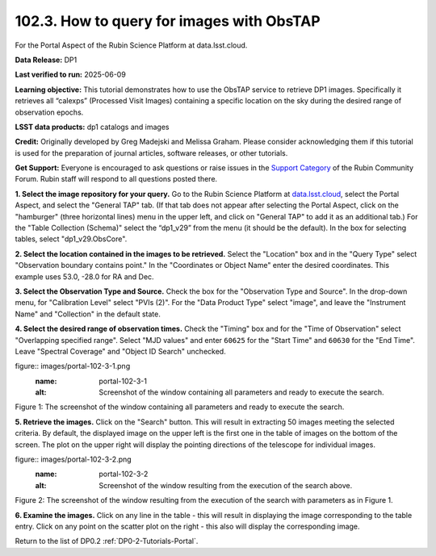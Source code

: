 
.. _portal-102-3:

##########################################
102.3. How to query for images with ObsTAP
##########################################

For the Portal Aspect of the Rubin Science Platform at data.lsst.cloud.

**Data Release:** DP1

**Last verified to run:** 2025-06-09

**Learning objective:** This tutorial demonstrates how to use the ObsTAP service to retrieve DP1 images.
Specifically it retrieves all “calexps” (Processed Visit Images) containing a specific location on the sky during the desired range of observation epochs.

**LSST data products:** dp1 catalogs and images

**Credit:** Originally developed by Greg Madejski and Melissa Graham.
Please consider acknowledging them if this tutorial is used for the preparation of journal articles, software releases, or other tutorials.

**Get Support:** Everyone is encouraged to ask questions or raise issues in the `Support Category <https://community.lsst.org/c/support/6>`_ of the Rubin Community Forum. Rubin staff will respond to all questions posted there.

.. _portal-102-3-S1:

**1. Select the image repository for your query.** Go to the Rubin Science Platform at `data.lsst.cloud <https://data.lsst.cloud/>`_, select the Portal Aspect, and select the "General TAP" tab.
(If that tab does not appear after selecting the Portal Aspect, click on the "hamburger" (three horizontal lines) menu in the upper left, and click on "General TAP" to add it as an additional tab.)
For the "Table Collection (Schema)" select the “dp1_v29” from the menu (it should be the default).
In the box for selecting tables, select "dp1_v29.ObsCore".

**2. Select the location contained in the images to be retrieved.**
Select the "Location" box and in the "Query Type" select "Observation boundary contains point."
In the "Coordinates or Object Name" enter the desired coordinates.
This example uses 53.0, -28.0 for RA and Dec.

**3.  Select the Observation Type and Source.**
Check the box for the "Observation Type and Source".
In the drop-down menu, for "Calibration Level" select "PVIs (2)".
For the "Data Product Type" select "image", and leave the  "Instrument Name" and "Collection" in the default state.

**4.  Select the desired range of observation times.**
Check the "Timing" box and for the "Time of Observation" select "Overlapping specified range".
Select "MJD values" and enter ``60625`` for the "Start Time" and ``60630`` for the "End Time".
Leave "Spectral Coverage" and "Object ID Search" unchecked.


figure:: images/portal-102-3-1.png
    :name: portal-102-3-1
    :alt: Screenshot of the window containing all parameters and ready to execute the search.

Figure 1:  The screenshot of the window containing all parameters and ready to execute the search.

**5.  Retrieve the images.**  
Click on the "Search" button.
This will result in extracting 50 images meeting the selected criteria.
By default, the displayed image on the upper left is the first one in the table of images on the bottom of the screen.
The plot on the upper right will display the pointing directions of the telescope for individual images.

figure:: images/portal-102-3-2.png
    :name: portal-102-3-2
    :alt: Screenshot of the window resulting from the execution of the search above.

Figure 2:  The screenshot of the window resulting from the execution of the search with parameters as in Figure 1.

**6.  Examine the images.**
Click on any line in the table - this will result in displaying the image corresponding to the table entry.
Click on any point on the scatter plot on the right - this also will display the corresponding image.

Return to the list of DP0.2 :ref:`DP0-2-Tutorials-Portal`.
